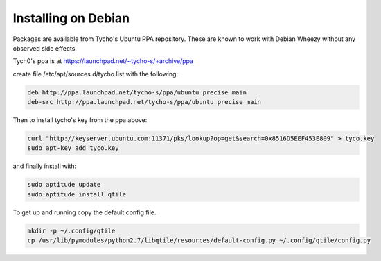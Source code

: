 Installing on Debian
====================

Packages are available from Tycho's Ubuntu PPA repository.
These are known to work with Debian Wheezy without any observed side effects.

Tych0's ppa is at https://launchpad.net/~tycho-s/+archive/ppa

create file /etc/apt/sources.d/tycho.list with the following:

.. code-block:: bash

    deb http://ppa.launchpad.net/tycho-s/ppa/ubuntu precise main
    deb-src http://ppa.launchpad.net/tycho-s/ppa/ubuntu precise main

Then to install tycho's key from the ppa above:

.. code-block:: bash

    curl "http://keyserver.ubuntu.com:11371/pks/lookup?op=get&search=0x8516D5EEF453E809" > tyco.key
    sudo apt-key add tyco.key

and finally install with:

.. code-block:: bash

    sudo aptitude update
    sudo aptitude install qtile

To get up and running copy the default config file.

.. code-block:: bash

    mkdir -p ~/.config/qtile
    cp /usr/lib/pymodules/python2.7/libqtile/resources/default-config.py ~/.config/qtile/config.py
